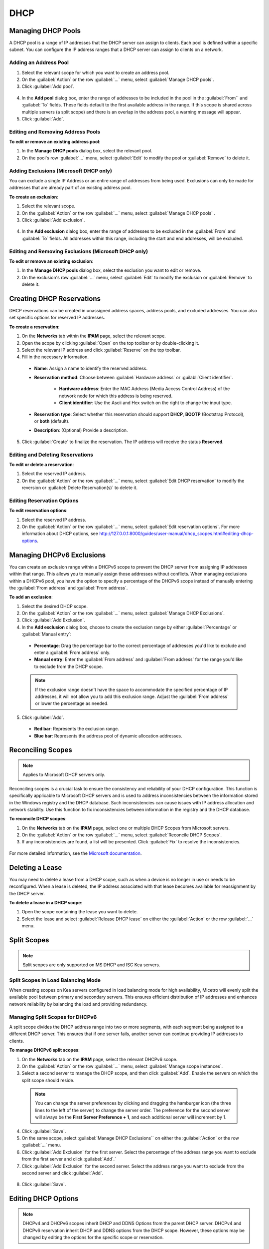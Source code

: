 .. meta::
   :description: DHCP management in Micetro 
   :keywords: DHCP, scopes, reservations 

.. _dhcp_management:

DHCP
====


Managing DHCP Pools
--------------------

A DHCP pool is a range of IP addresses that the DHCP server can assign to clients. Each pool is defined within a specific subnet. You can configure the IP address ranges that a DHCP server can assign to clients on a network.

Adding an Address Pool
^^^^^^^^^^^^^^^^^^^^^^^

1.	Select the relevant scope for which you want to create an address pool.
2.	On the :guilabel:`Action` or the row :guilabel:`...` menu, select :guilabel:`Manage DHCP pools`.
3.	Click :guilabel:`Add pool`.
 
  .. image:: ../../images/add-dhcp-pool.png
    :width: 50%

4.	In the **Add pool** dialog box, enter the range of addresses to be included in the pool in the :guilabel:`From`` and :guilabel:`To` fields. These fields default to the first available address in the range. If this scope is shared across multiple servers (a split scope) and there is an overlap in the address pool, a warning message will appear.
5.	Click :guilabel:`Add`.

Editing and Removing Address Pools
^^^^^^^^^^^^^^^^^^^^^^^^^^^^^^^^^^

**To edit or remove an existing address pool**:

1.	In the **Manage DHCP pools** dialog box, select the relevant pool.
2.	On the pool's row :guilabel:`...` menu, select :guilabel:`Edit` to modify the pool or :guilabel:`Remove` to delete it.

Adding Exclusions (Microsoft DHCP only)
^^^^^^^^^^^^^^^^^^^^^^^^^^^^^^^^^^^^^^^

You can exclude a single IP Address or an entire range of addresses from being used. Exclusions can only be made for addresses that are already part of an existing address pool.

**To create an exclusion**:

1.	Select the relevant scope.
2.	On the :guilabel:`Action` or the row :guilabel:`...` menu, select :guilabel:`Manage DHCP pools` .
3.	Click :guilabel:`Add exclusion`.

  .. image:: ../../images/add-exclusion.png
    :width: 50%

4.	In the **Add exclusion** dialog box, enter the range of addresses to be excluded in the :guilabel:`From` and :guilabel:`To` fields. All addresses within this range, including the start and end addresses, will be excluded.

Editing and Removing Exclusions (Microsoft DHCP only)
^^^^^^^^^^^^^^^^^^^^^^^^^^^^^^^^^^^^^^^^^^^^^^^^^^^^^

**To edit or remove an existing exclusion**:

1.	In the **Manage DHCP pools** dialog box, select the exclusion you want to edit or remove.
2.	On the exclusion's row :guilabel:`...` menu, select :guilabel:`Edit` to modify the exclusion or :guilabel:`Remove` to delete it.

Creating DHCP Reservations
--------------------------

DHCP reservations can be created in unassigned address spaces, address pools, and excluded addresses. You can also set specific options for reserved IP addresses. 

**To create a reservation**:

1.	On the **Networks** tab within the **IPAM** page, select the relevant scope. 
2.	Open the scope by clicking :guilabel:`Open` on the top toolbar or by double-clicking it. 
3.	Select the relevant IP address and click :guilabel:`Reserve` on the top toolbar.
4.	Fill in the necessary information.

  .. image:: ../../images/create-dhcp-reservation.png
    :width: 50%

  * **Name**: Assign a name to identify the reserved address.

  * **Reservation method**: Choose between :guilabel:`Hardware address` or :guilabl:`Client identifier`.

       * **Hardware address**: Enter the MAC Address (Media Access Control Address) of the network node for which this address is being reserved.

       * **Client identifier**: Use the Ascii and Hex switch on the right to change the input type.

  * **Reservation type**: Select whether this reservation should support **DHCP**, **BOOTP** (Bootstrap Protocol), or **both** (default).

  * **Description**: (Optional) Provide a description.

5.	Click :guilabel:`Create` to finalize the reservation. The IP address will receive the status **Reserved**.

Editing and Deleting Reservations
^^^^^^^^^^^^^^^^^^^^^^^^^^^^^^^^^^

**To edit or delete a reservation**:

1.	Select the reserved IP address.
2.	On the :guilabel:`Action` or the row :guilabel:`...` menu, select :guilabel:`Edit DHCP reservation` to modify the reversion or :guilabel:`Delete Reservation(s)` to delete it.

Editing Reservation Options
^^^^^^^^^^^^^^^^^^^^^^^^^^^^

**To edit reservation options**:

1.	Select the reserved IP address.
2.	On the :guilabel:`Action` or the row :guilabel:`...` menu, select :guilabel:`Edit reservation options`. For more information about DHCP options, see http://127.0.0.1:8000/guides/user-manual/dhcp_scopes.html#editing-dhcp-options.

Managing DHCPv6 Exclusions
--------------------------
You can create an exclusion range within a DHCPv6 scope to prevent the DHCP server from assigning IP addresses within that range. This allows you to manually assign those addresses without conflicts. 
When managing exclusions within a DHCPv6 pool, you have the option to specify a percentage of the DHCPv6 scope instead of manually entering the :guilabel:`From address` and :guilabel:`From address`. 

**To add an exclusion**:

1.	Select the desired DHCP scope.
2.	On the :guilabel:`Action` or the row :guilabel:`...` menu, select :guilabel:`Manage DHCP Exclusions`.
3.	Click :guilabel:`Add Exclusion`.
4.	In the **Add exclusion** dialog box, choose to create the exclusion range by either :guilabel:`Percentage` or :guilabel:`Manual entry`:

  * **Percentage**: Drag the percentage bar to the correct percentage of addresses you'd like to exclude and enter a :guilabel:`From address` only.
  * **Manual entry**: Enter the :guilabel:`From address` and :guilabel:`From address` for the range you'd like to exclude from the DHCP scope.
 
  .. image:: ../../images/add-exclusion-percentage.png
    :width: 50%


  .. note::

    If the exclusion range doesn't have the space to accommodate the specified percentage of IP addresses, it will not allow you to add this exclusion range. Adjust the :guilabel:`From address` or lower the percentage as needed.

5.	Click :guilabel:`Add`.

  * **Red bar**: Represents the exclusion range.
  * **Blue bar**: Represents the address pool of dynamic allocation addresses.
 
   .. image:: ../../images/dhcp-exclusions.png
     :width: 65%

Reconciling Scopes
------------------

.. note::
  Applies to Microsoft DHCP servers only.

Reconciling scopes is a crucial task to ensure the consistency and reliability of your DHCP configuration. This function is specifically applicable to Microsoft DHCP servers and is used to address inconsistencies between the information stored in the Windows registry and the DHCP database. Such inconsistencies can cause issues with IP address allocation and network stability.
Use this function to fix inconsistencies between information in the registry and the DHCP database.

**To reconcile DHCP scopes**:

1. On the **Networks** tab on the **IPAM** page, select one or multiple DHCP Scopes from Microsoft servers.
2. On the :guilabel:`Action` or the row :guilabel:`...` menu, select :guilabel:`Reconcile DHCP Scopes`.
3. If any inconsistencies are found, a list will be presented. Click :guilabel:`Fix` to resolve the inconsistencies.

  .. image:: ../../images/reconciling-scopes.png
    :width: 65%

For more detailed information, see the `Microsoft documentation <https://docs.microsoft.com/en-us/previous-versions/windows/it-pro/windows-server-2008-R2-and-2008/dd145311(v=ws.10)?redirectedfrom=MSDN>`_.

Deleting a Lease
----------------
You may need to delete a lease from a DHCP scope, such as when a device is no longer in use or needs to be reconfigured. When a lease is deleted, the IP address associated with that lease becomes available for reassignment by the DHCP server.

**To delete a lease in a DHCP scope**:

1. Open the scope containing the lease you want to delete.

2. Select the lease and select :guilabel:`Release DHCP lease` on either the :guilabel:`Action` or the row :guilabel:`...` menu.

Split Scopes
------------

.. note:: 
  Split scopes are only supported on MS DHCP and ISC Kea servers.


Split Scopes in Load Balancing Mode
^^^^^^^^^^^^^^^^^^^^^^^^^^^^^^^^^^^^
When creating scopes on Kea servers configured in load balancing mode for high availability, Micetro will evenly split the available pool between primary and secondary servers. This ensures efficient distribution of IP addresses and enhances network reliability by balancing the load and providing redundancy.


.. image:: ../../images/kea-ha-lb-split-scopes-Micetro.png
  :width: 65%


Managing Split Scopes for DHCPv6
^^^^^^^^^^^^^^^^^^^^^^^^^^^^^^^^^

A split scope divides the DHCP address range into two or more segments, with each segment being assigned to a different DHCP server. This ensures that if one server fails, another server can continue providing IP addresses to clients.

**To manage DHCPv6 split scopes**:

1.	On the **Networks** tab on the **IPAM** page, select the relevant DHCPv6 scope.
2.	On the :guilabel:`Action` or the row :guilabel:`...` menu, select :guilabel:`Manage scope instances`.
3.	Select a second server to manage the DHCP scope, and then click :guilabel:`Add`. Enable the servers on which the split scope should reside.
 
  .. image:: ../../images/split-scopes-instances.png
    :width: 65%

  .. note::
    You can change the server preferences by clicking and dragging the hamburger icon (the three lines to the left of the server) to change the server order. The preference for the second server will always be the **First Server Preference + 1**, and each additional server will increment by 1.

4.	Click :guilabel:`Save`.
5.	On the same scope, select :guilabel:`Manage DHCP Exclusions`` on either the :guilabel:`Action` or the row :guilabel:`...` menu.
6.	Click :guilabel:`Add Exclusion` for the first server. Select the percentage of the address range you want to exclude from the first server and click :guilabel:`Add`.`
7.	Click :guilabel:`Add Exclusion` for the second server. Select the address range you want to exclude from the second server and click :guilabel:`Add`.

  .. image:: ../../images/split-scope-exclusions.png
    :width: 65%

8.	Click :guilabel:`Save`.

.. _edit-dhcp-options:

Editing DHCP Options
--------------------

.. note::
  DHCPv4 and DHCPv6 scopes inherit DHCP and DDNS Options from the parent DHCP server. DHCPv4 and DHCPv6 reservation inherit DHCP and DDNS options from the DHCP scope. However, these options may be changed by editing the options for the specific scope or reservation.

**Viewing the configured DHCP options for a DHCP scope**:

1.	Select the DHCP scope in the networks list.
2.	On the :guilabel:`Action` or the row :guilabel:`...` menu, select :guilabel:`Edit scope options`.
3.	A dialog box is displayed. Note that in order to see the options that have inherited values, you need to select the :guilabel:`Show inherited options` checkbox.

  .. image:: ../../images/edit-dhcp-options.png
    :width: 65%

Adding a New DHCP Option
^^^^^^^^^^^^^^^^^^^^^^^^

**To add a new DHCP option**:

1.	Start typing into the :guilabel:`Add an option`` field. Either type in the name of the option or the option number.
2.	A list of available options will be displayed as you type.

  .. image:: ../../images/edit-scope-autocomplete.png
    :width: 65%
 
3.	Select the option you want to add.
4.	The option is now shown in the list and you can add values to the option.

Removing a DHCP Option
^^^^^^^^^^^^^^^^^^^^^^^

Hovering over an option in the **Edit Scope** dialog box will display a trash can icon to the right of the option.
Click the trash can to remove the option.

HEX and ASCII Representation
^^^^^^^^^^^^^^^^^^^^^^^^^^^^
Some DHCP options, such as DHCP option 43 (Vendor specific info) require the value to be in HEX format. In this case the UI offers the value to be viewed both as HEX and ASCII by selecting each option in tabs above the field, as seen in the figure below.
 
.. image:: ../../images/blackstar-edit-dhcp-ascii-hex.png
  :width: 65%

Enabling or Disabling Scopes
-----------------------------
If a scope is no longer needed but you want to keep it for potential future use, you can disable it instead of deleting it. When a scope is disabled, it will be ignored by the DHCP server until it is re-enabled.

**To enable or disable a scope**:

1.	Select the scope you want to enable or disable.
2.	Select :guilabel:`Disable scope` or :guilabel:`Enable scope` on either the :guilabel:`Action` or the Row :guilabel:`...` menu.
3.	Click :guilabel:`Yes` to confirm.
